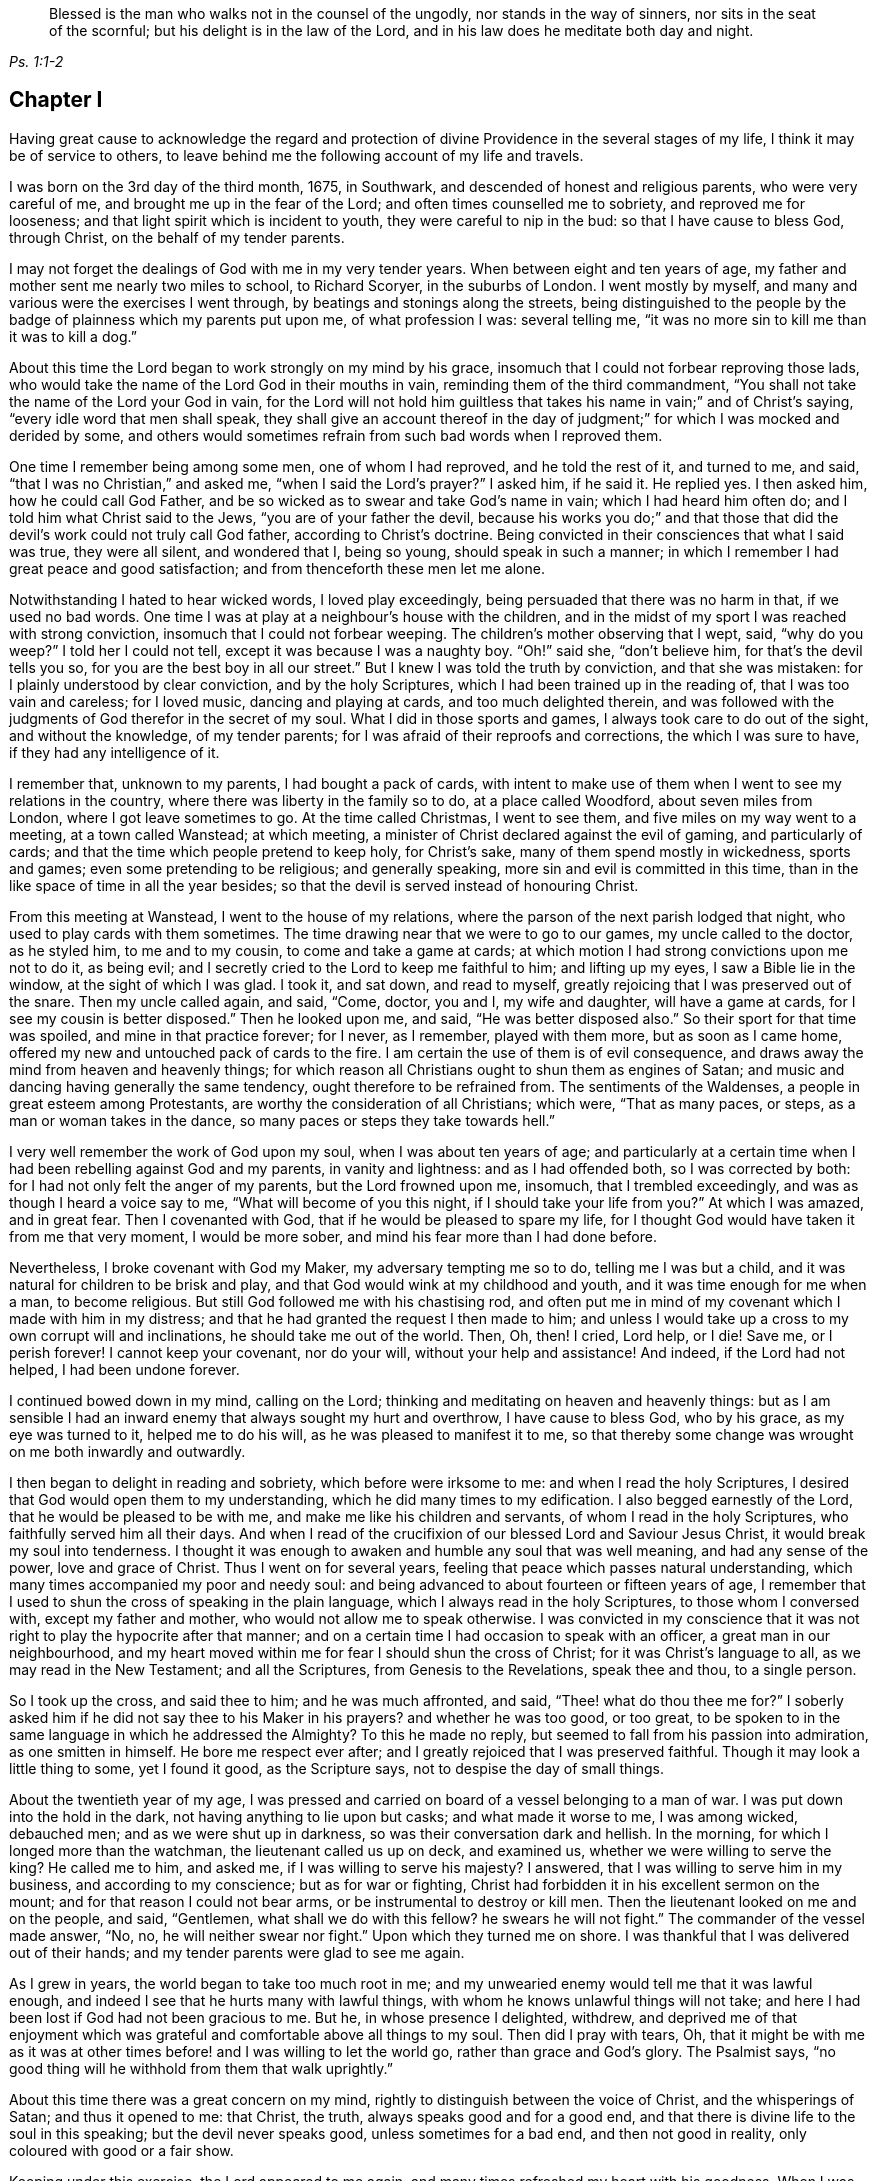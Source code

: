 [quote.epigraph, , Ps. 1:1-2]
____
Blessed is the man who walks not in the counsel of the ungodly,
nor stands in the way of sinners, nor sits in the seat of the scornful;
but his delight is in the law of the Lord,
and in his law does he meditate both day and night.
____

== Chapter I

Having great cause to acknowledge the regard and protection
of divine Providence in the several stages of my life,
I think it may be of service to others,
to leave behind me the following account of my life and travels.

I was born on the 3rd day of the third month, 1675, in Southwark,
and descended of honest and religious parents, who were very careful of me,
and brought me up in the fear of the Lord; and often times counselled me to sobriety,
and reproved me for looseness; and that light spirit which is incident to youth,
they were careful to nip in the bud: so that I have cause to bless God, through Christ,
on the behalf of my tender parents.

I may not forget the dealings of God with me in my very tender years.
When between eight and ten years of age,
my father and mother sent me nearly two miles to school, to Richard Scoryer,
in the suburbs of London.
I went mostly by myself, and many and various were the exercises I went through,
by beatings and stonings along the streets,
being distinguished to the people by the badge of plainness which my parents put upon me,
of what profession I was: several telling me,
"`it was no more sin to kill me than it was to kill a dog.`"

About this time the Lord began to work strongly on my mind by his grace,
insomuch that I could not forbear reproving those lads,
who would take the name of the Lord God in their mouths in vain,
reminding them of the third commandment,
"`You shall not take the name of the Lord your God in vain,
for the Lord will not hold him guiltless that takes
his name in vain;`" and of Christ`'s saying,
"`every idle word that men shall speak,
they shall give an account thereof in the day of judgment;`"
for which I was mocked and derided by some,
and others would sometimes refrain from such bad words when I reproved them.

One time I remember being among some men, one of whom I had reproved,
and he told the rest of it, and turned to me, and said,
"`that I was no Christian,`" and asked me, "`when I said the Lord`'s prayer?`"
I asked him, if he said it.
He replied yes.
I then asked him, how he could call God Father,
and be so wicked as to swear and take God`'s name in vain;
which I had heard him often do; and I told him what Christ said to the Jews,
"`you are of your father the devil,
because his works you do;`" and that those that did
the devil`'s work could not truly call God father,
according to Christ`'s doctrine.
Being convicted in their consciences that what I said was true, they were all silent,
and wondered that I, being so young, should speak in such a manner;
in which I remember I had great peace and good satisfaction;
and from thenceforth these men let me alone.

Notwithstanding I hated to hear wicked words, I loved play exceedingly,
being persuaded that there was no harm in that, if we used no bad words.
One time I was at play at a neighbour`'s house with the children,
and in the midst of my sport I was reached with strong conviction,
insomuch that I could not forbear weeping.
The children`'s mother observing that I wept, said, "`why do you weep?`"
I told her I could not tell, except it was because I was a naughty boy.
"`Oh!`" said she, "`don`'t believe him, for that`'s the devil tells you so,
for you are the best boy in all our street.`"
But I knew I was told the truth by conviction, and that she was mistaken:
for I plainly understood by clear conviction, and by the holy Scriptures,
which I had been trained up in the reading of, that I was too vain and careless;
for I loved music, dancing and playing at cards, and too much delighted therein,
and was followed with the judgments of God therefor in the secret of my soul.
What I did in those sports and games, I always took care to do out of the sight,
and without the knowledge, of my tender parents;
for I was afraid of their reproofs and corrections, the which I was sure to have,
if they had any intelligence of it.

I remember that, unknown to my parents, I had bought a pack of cards,
with intent to make use of them when I went to see my relations in the country,
where there was liberty in the family so to do, at a place called Woodford,
about seven miles from London, where I got leave sometimes to go.
At the time called Christmas, I went to see them,
and five miles on my way went to a meeting, at a town called Wanstead; at which meeting,
a minister of Christ declared against the evil of gaming, and particularly of cards;
and that the time which people pretend to keep holy, for Christ`'s sake,
many of them spend mostly in wickedness, sports and games;
even some pretending to be religious; and generally speaking,
more sin and evil is committed in this time,
than in the like space of time in all the year besides;
so that the devil is served instead of honouring Christ.

From this meeting at Wanstead, I went to the house of my relations,
where the parson of the next parish lodged that night,
who used to play cards with them sometimes.
The time drawing near that we were to go to our games, my uncle called to the doctor,
as he styled him, to me and to my cousin, to come and take a game at cards;
at which motion I had strong convictions upon me not to do it, as being evil;
and I secretly cried to the Lord to keep me faithful to him; and lifting up my eyes,
I saw a Bible lie in the window, at the sight of which I was glad.
I took it, and sat down, and read to myself,
greatly rejoicing that I was preserved out of the snare.
Then my uncle called again, and said, "`Come, doctor, you and I, my wife and daughter,
will have a game at cards, for I see my cousin is better disposed.`"
Then he looked upon me, and said, "`He was better disposed also.`"
So their sport for that time was spoiled, and mine in that practice forever; for I never,
as I remember, played with them more, but as soon as I came home,
offered my new and untouched pack of cards to the fire.
I am certain the use of them is of evil consequence,
and draws away the mind from heaven and heavenly things;
for which reason all Christians ought to shun them as engines of Satan;
and music and dancing having generally the same tendency,
ought therefore to be refrained from.
The sentiments of the Waldenses, a people in great esteem among Protestants,
are worthy the consideration of all Christians; which were, "`That as many paces,
or steps, as a man or woman takes in the dance,
so many paces or steps they take towards hell.`"

I very well remember the work of God upon my soul, when I was about ten years of age;
and particularly at a certain time when I had been rebelling against God and my parents,
in vanity and lightness: and as I had offended both, so I was corrected by both:
for I had not only felt the anger of my parents, but the Lord frowned upon me, insomuch,
that I trembled exceedingly, and was as though I heard a voice say to me,
"`What will become of you this night, if I should take your life from you?`"
At which I was amazed, and in great fear.
Then I covenanted with God, that if he would be pleased to spare my life,
for I thought God would have taken it from me that very moment, I would be more sober,
and mind his fear more than I had done before.

Nevertheless, I broke covenant with God my Maker, my adversary tempting me so to do,
telling me I was but a child, and it was natural for children to be brisk and play,
and that God would wink at my childhood and youth,
and it was time enough for me when a man, to become religious.
But still God followed me with his chastising rod,
and often put me in mind of my covenant which I made with him in my distress;
and that he had granted the request I then made to him;
and unless I would take up a cross to my own corrupt will and inclinations,
he should take me out of the world.
Then, Oh, then!
I cried,
Lord help, or I die!
Save me, or I perish forever!
I cannot keep your covenant, nor do your will, without your help and assistance!
And indeed, if the Lord had not helped, I had been undone forever.

I continued bowed down in my mind, calling on the Lord;
thinking and meditating on heaven and heavenly things:
but as I am sensible I had an inward enemy that always sought my hurt and overthrow,
I have cause to bless God, who by his grace, as my eye was turned to it,
helped me to do his will, as he was pleased to manifest it to me,
so that thereby some change was wrought on me both inwardly and outwardly.

I then began to delight in reading and sobriety, which before were irksome to me:
and when I read the holy Scriptures,
I desired that God would open them to my understanding,
which he did many times to my edification.
I also begged earnestly of the Lord, that he would be pleased to be with me,
and make me like his children and servants, of whom I read in the holy Scriptures,
who faithfully served him all their days.
And when I read of the crucifixion of our blessed Lord and Saviour Jesus Christ,
it would break my soul into tenderness.
I thought it was enough to awaken and humble any soul that was well meaning,
and had any sense of the power, love and grace of Christ.
Thus I went on for several years, feeling that peace which passes natural understanding,
which many times accompanied my poor and needy soul:
and being advanced to about fourteen or fifteen years of age,
I remember that I used to shun the cross of speaking in the plain language,
which I always read in the holy Scriptures, to those whom I conversed with,
except my father and mother, who would not allow me to speak otherwise.
I was convicted in my conscience that it was not
right to play the hypocrite after that manner;
and on a certain time I had occasion to speak with an officer,
a great man in our neighbourhood,
and my heart moved within me for fear I should shun the cross of Christ;
for it was Christ`'s language to all, as we may read in the New Testament;
and all the Scriptures, from Genesis to the Revelations, speak thee and thou,
to a single person.

So I took up the cross, and said thee to him; and he was much affronted, and said,
"`Thee! what do thou thee me for?`"
I soberly asked him if he did not say thee to his Maker in his prayers?
and whether he was too good, or too great,
to be spoken to in the same language in which he addressed the Almighty?
To this he made no reply, but seemed to fall from his passion into admiration,
as one smitten in himself.
He bore me respect ever after; and I greatly rejoiced that I was preserved faithful.
Though it may look a little thing to some, yet I found it good, as the Scripture says,
not to despise the day of small things.

About the twentieth year of my age,
I was pressed and carried on board of a vessel belonging to a man of war.
I was put down into the hold in the dark, not having anything to lie upon but casks;
and what made it worse to me, I was among wicked, debauched men;
and as we were shut up in darkness, so was their conversation dark and hellish.
In the morning, for which I longed more than the watchman,
the lieutenant called us up on deck, and examined us,
whether we were willing to serve the king?
He called me to him, and asked me, if I was willing to serve his majesty?
I answered, that I was willing to serve him in my business,
and according to my conscience; but as for war or fighting,
Christ had forbidden it in his excellent sermon on the mount;
and for that reason I could not bear arms, or be instrumental to destroy or kill men.
Then the lieutenant looked on me and on the people, and said, "`Gentlemen,
what shall we do with this fellow?
he swears he will not fight.`"
The commander of the vessel made answer, "`No, no, he will neither swear nor fight.`"
Upon which they turned me on shore.
I was thankful that I was delivered out of their hands;
and my tender parents were glad to see me again.

As I grew in years, the world began to take too much root in me;
and my unwearied enemy would tell me that it was lawful enough,
and indeed I see that he hurts many with lawful things,
with whom he knows unlawful things will not take;
and here I had been lost if God had not been gracious to me.
But he, in whose presence I delighted, withdrew,
and deprived me of that enjoyment which was grateful
and comfortable above all things to my soul.
Then did I pray with tears, Oh,
that it might be with me as it was at other times
before! and I was willing to let the world go,
rather than grace and God`'s glory.
The Psalmist says, "`no good thing will he withhold from them that walk uprightly.`"

About this time there was a great concern on my mind,
rightly to distinguish between the voice of Christ, and the whisperings of Satan;
and thus it opened to me: that Christ, the truth, always speaks good and for a good end,
and that there is divine life to the soul in this speaking;
but the devil never speaks good, unless sometimes for a bad end,
and then not good in reality, only coloured with good or a fair show.

Keeping under this exercise, the Lord appeared to me again,
and many times refreshed my heart with his goodness.
When I was in my business among men, I witnessed the Holy Spirit, the Comforter,
to be near me; which was more to me than all the world, or the riches,
glory and beauty of it.
The love of God being so sweet to my soul and spirit; my breathings,
prayers and supplications, were to the Lord, that my neighbours, acquaintance,
and relations, might also partake of the like precious faith and love which I enjoyed;
and that the children of men might answer that great
and good end for which the Lord created them;
which is, that glory, honour, and praise, might ascend and be given to Him.

I had such a sense and fear of dishonouring God, that I often, with tears, cried,
Never let me live to dishonour you.
Oh! it had been better for me that I had never been
born than that I should live to dishonour you,
or willfully reproach the name of Christ, who, with the Father,
is only worthy of divine honour.

In this concern I felt the gospel power of our Lord Jesus Christ to work, upon my soul,
and the word of God was as a seed in my heart, growing and opening in me, speaking to me,
and making my understanding fruitful in the things of his kingdom;
and in that ability which was given me of God, through his grace and holy Spirit,
I exhorted people to repentance and amendment of life;
and I always humbly desired the help and divine influence of God`'s eternal Word therein.
Oh!
I did fervently pray that I might minister the gospel in the power of Jesus;
for I clearly discerned, in the light of the Son of God,
that all ministering out of Christ`'s power was neither
edifying nor efficacious unto souls:
therefore I did earnestly beseech God for the continuance of the gift of his Spirit,
that I might be enabled to preach the gospel in the power of Christ Jesus.
The concern that was upon me on this account at that time,
is hard to be expressed in words.

The latter end of the year 1695, my father sent me into Essex on some business,
and when I had accomplished it, I visited some meetings of Friends there,
and my mind being much affected with the apprehensions of an impending storm,
the nation being about this time threatened with an invasion from France,
in favour of the late king James,
so that there was expectation of much blood-shed and confusion in the land,
I wrote a letter to my parents, and another to Friends of the evening meeting,
kept weekly at my father`'s house, expressing my thankfulness to the Almighty,
in the remembrance of the many precious visitations
of divine love and favour we had been partakers of,
uniting our hearts to him, and to one another; and my earnest prayers and supplications,
that we might be preserved in true love, and the unity of the spirit,
which is the bond of everlasting peace;
and that the world might be made sensible of this true peace,
which abounds in those who love and fear the Lord,
and truly believe in the name of Jesus.
Oh! surely, they would then depart from sin, and abandon iniquity,
by which they incur the wrath of the Lord, and provoke the just One to anger;
so that the line of confusion seems to be stretched over the city and nation,
and the eyes of the faithful see it to the grief of their souls.
Yet the mercy of the Lord, even of the just God,
who will render a just reward to every one according to his deeds done in the body,
is still handed forth to the land.
Oh! that the inhabitants thereof would consider their ways, and be wise,
and turn to the Lord with unfeigned repentance, while the day of mercy lasts,
before it be said, now it is hid from your eyes; for the Lord,
even the God and Father of spirits, has said,
"`My spirit shall not always strive with man, for that he also is flesh.`"

On the expiration of my apprenticeship, having served my father faithfully seven years,
I entered more strongly into covenant with my heavenly Father and master,
to serve him all my days, through his assistance; and was soon after drawn forth,
in the spirit and love of Christ, to visit the meetings of Friends westward from London,
through Surry, Sussex, Hampshire, Wiltshire, Devonshire, and Cornwall to the Lands End;
in which journey I was accompanied by William Hornould.
At one of our meetings at Falmouth, in Cornwall,
two men called gentlemen came from the inn to hear the strangers; and after meeting,
they said they could take their oath that I was a Jesuit,
and that they had heard me preach in a Romish chapel in France; which was utterly false;
for I never was in France.
Besides, had I been a papist, or popishly inclined, which I was not,
I was too young to be a Jesuit.

Indeed, I thought I was mean for the work of the ministry,
but the good remembrancer brought those truths to my remembrance,
which strengthened me in the work and service of God.
The spirit breathes where it wishes;
out of the mouths of babes and sucklings you have perfected praise, etc.
We having great peace in our labours in this journey, and being edified therewith,
returned to London, after about four months absence from home.

After I had been two weeks at home, my dear mother departed this life,
in a sweet frame of spirit, praising the Lord.
She was one who lived the life of the righteous, and whose latter end was like theirs,
and left a good report behind her, being well beloved, I think I may safely say,
by all our neighbours; not only by those of our own society, but others also,
to whom she was often very helpful.

I went to my calling and got a little money, a little being enough,
which I was made willing to spend freely, in the work and service of my great master,
Christ Jesus.
About this time I was concerned to travel into the north of England,
and part of Scotland, which I did in that ability God gave me;
and that dispensation which I had freely received, I freely handed forth to the people,
devoting my strength and time to serve him who had done so much for me;
and I had the satisfaction to find several confessing the truth, as it is in Jesus.
In this journey I was from home about four months,
being mostly alone as to any yokefellow in that work, travelling many hundreds of miles,
as far as Edinburgh, in Scotland, where our meeting was in the street,
we being locked out of our meetinghouse by the then power,
and great numbers of people were there.
This news being carried to the provost of the city, he said,
"`The Quakers would do more hurt out of doors than
within,`" and he ordered Friends their key.
Since which I have understood that Friends in that
city have enjoyed their meetings in the meetinghouse;
and sometimes when the rabble have disturbed Friends,
the magistrates have sent officers to disperse them.

After I had visited the churches of Christ in various parts of England,
and had many sweet seasons of God`'s love,
and many good opportunities with my Friends and others in this nation;
the word of life being declared in the simplicity of the gospel,
in several places people were very open-hearted,
and received the testimony of it with gladness.
After I had been at my father`'s, and at my calling,
a little after this north country journey,
I found myself engaged in the love of the gospel to visit Friends in America;
and having acquainted my friends and relations of my mind,
they being willing to give me up, in order for the voyage.
Friends of the monthly meeting gave me a certificate,
and I had another from the meeting of the ministers in London.

My father, and several other friends with me, took boat from London,
and accompanied me to Gravesend, on the 21st of the tenth month, 1697.
I went on board the ship __Josiah,__ Thomas Lurting, master,
and sailed that day from Gravesend, and got to the Downs the next day,
where we tarried some days for a fair wind; in which time several others,
who were concerned in the same gospel labour, came on board, namely, Thomas Turner,
William Ellis, and Aaron Atkinson.
In about four days time the wind was fair for us, and we set sail,
and in a little time we got out of sight of the land;
soon after which the wind was contrary,
and we proceeded but a small distance for several weeks;
the weather was rough and the sea boisterous, so that with the motion thereof,
most of the passengers were sick.
In this time we lost a lad,
who fell into the sea as he was drawing a bucket of water and was drowned;
the ship running swiftly, he could not be saved, although it was speedily endeavoured.
Several others died before we got over; but for the most part we were healthful.
The Lord be praised, he was, is,
and will be with those who faithfully serve him to the end.

There were three ships in company, but by the distress of weather,
soon after we came out, we parted.
After we had been at sea about eight weeks, on the 25th of the twelfth month,
we saw two vessels astern of us.
One of them came up with us, and the people hailed us,
and told us they came from Bristol, and had been out ten weeks.
The other came up with us next day.
The people informed us they had been at sea seven weeks,
and had had a dreadful time of it.
She had lost part of her topmast, and her spritsail topmast was gone.
She was a new ship, and never at sea before, belonging to London, and bound for Virginia,
as near as we could understand.
Our ship lost none of her tackling, through the great mercy of God to us,
though the wind and sea were wonderfully high at times; the mate told me,
I might go to sea all my life, and not see the like: he said he had been at, or used to,
the sea for twenty years, and never saw it so rough and high before.
We had meetings twice a week, several of which were comfortable and refreshing,
to which most of the passengers, being in all about sixty, sometimes came;
and several of them were affected with the sense of truth,
and the Lord strengthened our faith and hope in him.

Oh! forever blessed be the living and eternal God,
who kept my soul above the fear of death, hell, and the grave; for my trust was in him,
and he did bear up my spirit above the waves of the sea;
and in the time of tossing with tempests, I was comforted and cheerful,
praising the Lord in my heart, both in the day time, and in the night season.

I was much concerned in my mind for many of the passengers, who, with the second mate,
and several of the seamen, were very sick, and by some were thought near unto death.
I cried to the Lord to heal them, in the name of his dear Son,
and that it might be a means to convince them of the efficacy of love to,
and faith in Christ Jesus, the physician of value; and the Lord was pleased to heal them.
The mate of the ship desired that I would come and pray by him.
I went to him, and prayed in the power and name of the Lord Jesus Christ,
and the Lord helped him, that he said he was fine and easy, and thanked me for my love;
and in a little time he recovered.
Several others of the seamen and passengers I was instrumental to help in their sickness.
The Lord blessed my endeavours in supplicating him on their behalf,
and administering what I had to them.
One of the seamen said, he was bound to pray for me as long as he lived,
and that the Lord would bless me.
Another of the passengers said, that I was the blessed doctor,
for there was not a surgeon, or doctor in the ship.
I was very free to communicate of what I had to any sick person in the ship,
and several blessed the Lord on my behalf.
Indeed I thought I could scarcely do enough for any that were in distress.
I write not thus, that I may seem popular, but with my mind bowed before the Lord.
Many times in this voyage there were consultations in my mind,
whether I had best write a memorandum hereof; but at last,
conceiving in my spirit that it might strengthen and excite love to God,
and faith in his beloved Son, in true believers, I wrote as aforesaid;
and then I was satisfied, and gave the glory to God.

Before we came to the land, we saw a ketch,
which had saved the lives of some who belonged to a ship
that was a little before foundered in the sea;
who said also, that a fleet of New England ships which had been upon that coast,
by stormy weather were forced to Barbados.
Within a few days after, we saw the land of Virginia, and also a New England ship,
which sailed from England three weeks before us.
We arrived within the Capes of Virginia the 31st of the first month 1698,
and overtook the John and Margaret, a ship that came out of the English channel with us,
the master, Thomas Salmon, being dead.
Next day we anchored our ship at the mouth of Patuxent river, in Maryland,
where our boats were hoisted out, and we were rowed up Patuxent river twelve miles,
to Arthur Young`'s house, where we lodged that night;
and for our preservation and safe arrival, we blessed the Lord our God,
and my spirit praised him who lives forever and ever.
Our voyage was above twelve weeks, it being then winter time,
and for the most part the winds so high that the ship could carry but little sail,
which made our voyage the longer.

About four days after we landed, we had a meeting, near Patuxent river;
and a blessed one it was!
When it was ended, we went that night to Daniel Rawling`'s, and from there to the Cliffs,
to Richard Johns`', a Friend who came with us from England,
at whose house we had a meeting, wherein God`'s presence was powerfully felt.
We had several meetings on that side the bay, called the Westernshore,
and then we sailed over to the east side of Chesapeak bay, with Thomas Everden,
in his sloop; went to his house and had a meeting, where many people came.
Here we met with our friends, Jonathan Tyler, Henry Payton, and Henry Payton`'s sister.
While I was at this Friend`'s house, one Robert Cathing, being very ill,
sent for Thomas Everden, and he not being very well desired me to visit the sick person.
So I went, and the man was near to death.
Howbeit, he said he was comforted much with the visit,
and that he never had received so much benefit by the parish priest, although, said he,
it cost me dear for what I had; and if ever I live to get over it,
by the assistance of God, I shall have nothing to do with them more.
But, he said, he should not live three days.
And before the end of three days he expired.
He desired if I were not gone that I would be at his funeral.
On notice hereof, about ten Friends went; and there was a great many people,
among whom we had a good opportunity,
and many weighty truths were opened to them in the love of God;
and some of them were tender and wept; and the most, if not all, I think I may say,
were solid and weighty.

From Thomas Everden`'s we went to George Truit`'s, at whose house we had a meeting.

This Friend and I went to an Indian town not far from his house,
because I had a desire to see these people, having never seen any of them before.
When we came to the town they were kind to us, spoke well of Friends,
and said they would not cheat them, as some others did.

From George Truit`'s, in Maryland, we went down to Virginia;
and in Accomack and Northampton counties had large meetings.
I hope they were effectual to many, and I think my hope is not without ground.
In those parts we had several meetings,
where we were informed Friends had not had any before.
And really I cannot but bless the Lord for the opportunities we had with the people;
for the goodness of God, through Christ our Lord, was great, both to us and them,
and with tears they did acknowledge the truth.
Thomas Turner, who had hitherto accompanied me,
went by the seaside the nearest way to Philadelphia,
and afterwards I had a meeting at George Truit`'s brother`'s, and on the first-day,
another near the courthouse, and went to Thomas Everden`'s, and so to Leven Denwood`'s,
and from there to Nanticoke river,
and visited Friends up the bay until I came to the river Choptank,
about which there are many Friends.
I went on and took the meetings till I came to Philadelphia, in and about which place,
and in other parts of the province of Pennsylvania,
I had many large and precious meetings,
the power of the eternal Son of God being wonderful;
in which power we many times blessed his name together.
It was much in my heart to exhort Friends to love God,
and to be at unity one with another,
without which there is no fufilling the law or gospel.
There are many Friends in that province, and many sober young people,
which greatly rejoiced my spirit, so that for their encouragement,
the Lord opened my mouth in a prophetic manner to declare
unto them the blessings which he had in store for them,
on condition of their walking in the truth.
Glory to God on high! untruth decays and the branches of it mightily wither;
the darkness is much past, and the true light shines gloriously in many souls.
Oh! powerful praises be given to God, who is light forever.

From Philadelphia I went to Burlington and to Crosswicks,
where we had a large meeting under the trees, and some were convinced of the truth.
From here I went to Shrewsbury and had meetings; then to Woodbridge,
Staten island and Long island, being accompanied by several Friends.
On Long island we had several large and good meetings,
wherein Christ was preached freely; and after we had been two weeks there,
we went on board a sloop bound for Rhode Island,
and by the way we touched at Fisher`'s and Block islands,
and on the first-day morning we set sail from Block island to Rhode Island,
the yearly meeting being just over when we got there.
That evening we sailed over to Connanicut island,
and on the third-day of the week had a meeting there.
From there we went over to Narraganset and had a meeting, and back to Rhode Island,
where Ruth Fry, a sober young woman, was convinced and remained a Friend till her death.
Here I met with several travelling Friends.

From this island we went to the main,
and had a large meeting on first-day at a place called Greenwich.
It was thought there were about five hundred people present, and many of them were tender.
We went the same night to the island;
and after several open times with Friends and others on Rhode Island,
about twelve Friends of that island went with me to Warwick and Providence yearly meetings.
We set sail about noon, and having but little wind,
it was late in the night before we got there, and very dark,
insomuch that we could neither see nor know one another, only by our speech,
and the darkness occasioned us to run our vessel against the rocks;
but at last we got ashore with our horses, and after going over a very dirty slough,
entered a dismal wilderness.
These difficulties occasioned our not getting to the Friend`'s house till the next day,
which being the last day in the week, we had a meeting;
and on the first-day also we had a very large and satisfactory meeting.
Many of us were so united in the love of God, that it was hard to part one from another.

From Providence I went to Boston and Salem, where I had meetings,
and from there to Hampton.
In those parts God Almighty has shortened the power of persecutors,
and brought his righteous judgments upon them for their unrighteousness.
Oh! that New England`'s professors might live in the sense of the same, and repent.
I being a stranger and traveller,
could not but observe the barbarous and unchristian-like welcome I had in Boston,
the metropolis of New England.

Oh! what a pity it was, said one,
that all of your society were not hanged with the other four!^
footnote:[Marmaduke Stevenson, William Robinson, Mary Dyer and William Ledra,
who were put to death in 1659 and 1660.]
In the eastern part of New England God has a seed left of his people.

From there I returned in order to get a passage to the isle of Nantucket;
and from a place called Cushnet, we sailed over to the said island in about ten hours,
where we tarried several days and had five meetings.
The people generally acknowledged to the truth, and many of them were tender-hearted.
Some of the ancient people said,
it was never known that so many people were together on the island at once.
After the first meeting was over, one asked the minister, so called,
whether we might have a meeting at his house?
he said, with a good will, we might.
This minister had some discourse with me, and asked,
What induced me to come here, being such a young man?
I told him I had no other view in coming there than the good of souls,
and that I could say with the apostle, a necessity was laid upon me,
and woe would be to me if I did not preach the gospel.
Then, said he, I wish you would preach at my house in God`'s name.
So next day we had a meeting at his house;
and on first-day we had the largest meeting that we had on the island.
It was thought there were above two hundred people.
The Lord in his power did make his truth known to the praise of his name.
Oh! how was my soul concerned for that people!
The Lord Jesus did open my heart to them, and theirs to him.
They were also loving and kind to us.
The chief magistrate of the island desired that I would have a meeting at his house,
there being no settled meeting of Friends before I came;
and after meeting he disputed with me about religion.
I thought we were both but poor disputants;
and cannot remember all that passed between us,
but that in the close of our dispute he said, I disputed with your friends in Barbados,
and they told me that we must eat the spiritual flesh,
and drink the spiritual blood of Christ: and, said the governor,
did ever anyone hear of such flesh and blood; for is it not a contradiction in nature,
that flesh and blood should be spiritual?
Oh! surely, said I, the governor has forgotten himself;
for what flesh and blood was that which Christ said, "`except you eat my flesh,
and drink my blood, you have no life in you.`"
Why, said he, I do not think they were to gnaw it from his arms and shoulders.
I then told him he had answered himself; and thus our dispute ended.
From that time forward they have continued a meeting,
and there is now a meetinghouse and a yearly meeting for worship;
it is a growing meeting to this day, and several public Friends are raised up among them,
who preach the gospel of Christ freely.

At this time a Friend was convinced whose name was Starbuck,
who became very serviceable on that island,
and lived and died an eminent minister of Christ.
Several scores of the people accompanied us to the water side;
and when we embarked on board our sloop,
they desired that I would come and visit them again.
I recommended them to the grace of our Lord Jesus,
and we parted in great love and tenderness.
In the evening of the next day we got to the main land, where we were gladly received.
Now it was in my heart again to visit the eastern
parts of New England before I left America;
therefore I went to Boston yearly meeting, from there to Lynn and Salem,
where we had a sweet comfortable time; likewise to the yearly meetings at Dover,
and to Piscataway, where we had several meetings,
which were profitable opportunities to many.

From Piscataway, James Goodbridge and I went over to the isle of Shoals.
We had with us a church member of the Presbyterians,
whose brother invited her over with us to the said island,
to the meeting which was at his house;
and while he was talking with her in the yard or garden,
I saw a bible and took it and read therein.
When she came into the house, she asked me, What I did with that book?
I told her, if she was offended I would lay it down.
No, no, said she, do not think to come off so, for you disown or deny that book.
I told her she was mistaken; and asked who told her so.
Why, said she, our minister in his pulpit.
I replied, that it was a great abuse upon us,
for I had been trained up from my childhood in the reading and belief of the Scriptures,
and my father and mother were Friends, that is Quakers.
She willing to try me further, said,
Did your father and mother permit you to read the bible when you were a little boy?
Yes, said I,
and gave me correction when I was not so willing to read therein as they would have me.
Then, said she, our minister has belied you; and since you say so, if it please God,
I will go and hear you.

She went with us to meeting; and after it was over,
one asked her how she would answer it to their minister for going to meetings?
She replied, it was truth she had heard, and she would stand by it,
through the grace of Christ, and need not be ashamed of it,
though we are of ourselves but poor weak creatures.
This woman was sober and religious, and one of good report.
By the foregoing we may see how slanders flow from some pulpits:
the more is the shame and pity.
We went on and preached the gospel of our Lord Jesus Christ, in that ability he gave us,
with which the people were affected, and would have had us tarry longer,
but we could not, although they much importuned us,
because we had appointed a meeting at Oyster river.

After having several meetings about Piscataway and Dover, we went to Hampton,
where we had meetings; and at Salisbury we had a large open meeting,
of about three hundred people, as it was supposed,
which was at this time accounted a great concourse of people thereabouts.
At Jamaica and Haverhill also, we had meetings,
and from there went to Salem and Lynn again, where we had good service for truth;
and then to Boston, and had a meeting at the meetinghouse,
and another at a Friend`'s house in the evening, at which there were many people.
From Boston I went to visit Friends about Cape Cod, till I came again to Rhode Island.
By the way I met with Aaron Atkinson, who was on a visit to Friends in New England.
I had several good opportunities and powerful meetings in those parts,
and truth wrought a tenderness in many at Rhode Island.
The presence of Him who said, "`Where two or three are met together in my name,
there am I in the midst of them,`" being sensibly witnessed by many;
for he was with us of a truth.

From there I went round the Narraganset country, and had meetings at several places,
and was accompanied by John Rodman and William Beackley,
through Connecticut to Long island, which is accounted two hundred miles.
We had one meeting by the way, in which Christ, the Light of the world,
was preached to the people,
at a place where we were told there had never been a Friend`'s meeting before.
I came to Long island about two weeks before the general meeting,
and visited Friends in several places on this island, as at Hempstead, Jerusalem,
Jericho and Bethpage, where there were large meetings,
and much openness among the people, and some were convinced.
We had a meeting at a place called Matinicock,
where I met with some of the people called Ranters, who disturbed our meeting.
I may say as the apostle Paul, only altering Ephesus to Matinicock,
that I fought with beasts there.
I travelled to New York, where we had two meetings; from there we went to the Jerseys,
and had several serviceable meetings; and so to Pennsylvania,
where there are many very large meetings of Friends, and the Lord is with his people,
and prospers them spiritually and temporally.
Here I met with my dear friend William Ellis.
From Philadelphia, Richard Gove of that city, and I travelled to Maryland,
and visited Friends on the Western Shore and to Virginia.
In Virginia, near James`' river, I met with an aged Friend whose name was William Porter:
he was ninety-two years of age.^
footnote:[I saw him some years after, and he was weeding Indian corn with a hoe.
He was then about one hundred and six years of age, and had upwards of seventy children,
grandchildren, and great grandchildren.
Several Friends of us went to see him, and he preached to us a short,
but very affecting sermon, which was, as near as I remember, thus: "`Friends,
you are come to see me in the love of God; God is love, and those that dwell in God,
dwell in love; I thank God I feel his divine life every day and every night.`"
He died, aged one hundred and seven years.]
We had several meetings there among Friends and others,
many being well satisfied concerning the truth, and spoke well of it.

After we had had several good and open meetings in Virginia,
we found ourselves clear of America, and in order for our passage,
agreed with our friend F. Johnson, of the Elizabeth and Mary, to carry us for England.

On the 11th of the first month, 1698-9, we were accompanied on board by several Friends,
who abode with us all night; and the next day being the first-day of the week,
we had a comfortable meeting, and then parted in much love,
having the evidence of the power of the Almighty with us.
We waited for a fair wind until the 20th of the aforesaid month,
and left the Capes of Virginia that day,
and at night got our ship into a sailing posture;
and I was glad in my spirit that I was setting my face towards my native land;
and more glad that I was returning with peace in my bosom.
The power and presence of Him who said, Go, teach all nations,
was sweet to my soul at that time,
and now in some measure I enjoyed the fruits of having
laboured in that ability which God had given to me.
Glory to God, through Christ, who is worthy forever!
The presence of God was with us on the great ocean,
and we were wonderfully strengthened through his goodness.
We had several good meetings on board our ship,
and were very largely opened in the love of God to the poor seamen.

When we launched forth into the deep, there were several ships in company;
but we had been but a little time at sea, before we lost sight of them all.
Several ships passed by us about a week after we sailed;
and about this time we saw a very large whale,
which lifted itself partly out of the water, with its mouth open,
which looked like the entrance of a large cave.
We likewise saw several other large sea-fish, such as grampuses, sharks,
etc. all which show forth the wondrous works of the great Creator of all things.
Elizabeth Webb and Elizabeth Lloyd went over with us in this vessel, both virtuous women.
For about two weeks the winds were mostly fair, in which time we got finely on our way;
but for above a week afterwards the winds were mostly contrary,
and the ship had a great motion, which caused some of us to be seasick,
especially Elizabeth Lloyd,^
footnote:[She was the daughter of Thomas Lloyd, late deputy-governor of Pennsylvania.
She lived and died a virtuous woman; and, I think,
generally beloved by all who were acquainted with her.
When she died she was the wife of Daniel Zachary, a merchant of Boston, New England,
and was well known and much beloved there for her piety and virtue.]
who was but weakly.
One night our sailors thought that an enemy or pirate was near us,
as a vessel fired two guns, and passed by us; but it being night,
we could not certainly know what she was.
I rather judged it might be some ship in distress,
for that evening we saw one of the ships that came out with us,
and the next morning we could see none at all, and there was hardly any wind that night,
so I feared that our companion had sprung a leak and foundered;
and when I told our master my opinion, he said he feared the same likewise.

For nearly two weeks time we beat about the sea, and made little progress.
Howbeit, we had several good meetings, wherein we gave glory to God, our Saviour;
and forever let it ascend to him over all, says my soul!
Contrary winds are commonly tedious at sea,
but especially to those that know not where to stay their minds;
but there being several Friends of us on board, we had often times good meetings;
and if any of our ship`'s company came to meeting,
they always were sober and sometimes tender;
and truly God`'s love was extended towards them.
When it was not our meeting days, we spent not our time idly,
but for the most part in reading the holy Scriptures, writing, etc.,
in which we were at seasons greatly refreshed, strengthened and comforted.
Oh! my soul! glorify God your Maker, and Christ your Saviour forever,
in the sense of his goodness and mercy, both by sea and land, by night and by day!
After we had been almost seven weeks at sea, we thought that we were near the land,
but we sounded several days and found no bottom, although we let out abundance of line,
I think above three hundred yards.

About this time our doctor dreamed a dream, which he related to me, to this effect;
he said "`He dreamed that he went on shore at a great and spacious town,
the buildings whereof were high, and the streets broad;
and as he went up the street he saw a large sign,
on which was written in great golden letters, shame.
At the door of the house to which the sign belonged,
stood a woman with a can in her hand, who said to him, Doctor, will you drink?
He replied, with all my heart, for I have not drank anything but water a great while,
(our wine and cider being all spent,
having had a long passage) and he drank a hearty draught, which he said made him merry.
He went up the street reeling to and fro, when a grim fellow coming behind him,
clapped him on the shoulder,
and told him that he arrested him in the name of the governor of the place.
He asked him for what; and said,
What have I done?
He answered, for stealing the woman`'s can.
The can he had indeed, and so he was had before the governor,
which was a mighty black dog, the biggest and grimmest that ever he saw in his life;
and witness was brought in against him by an old companion of his,
and he was found guilty, and his sentence was to go to prison, and there lay forever.`"

He told me this dream so punctually, and with such an emphasis,
that it affected me with serious sadness, and caused my heart to move within me;
for to me the dream seemed true, and the interpretation sure.
I then told him he was an ingenious man,
and might clearly see the interpretation of that dream,
which exactly answered to his state and condition, which I thus interpreted to him:
"`This great and spacious place, wherein the buildings were high and the streets broad,
is your great and high profession.
The sign, on which was written shame, which you saw, and the woman at the door,
with the can in her hand, truly represent that great, crying,
and shameful sin of drunkenness, which you know to be your great weakness,
which the woman with the can did truly represent to you.
The grim fellow who arrested you in the devil`'s territories, is death,
who will assuredly arrest all mortals: the governor whom you saw,
representing a great black dog, is certainly the devil,
who after his servants have served him to the full,
will torment them eternally in hell.`"
So he got up, as it were in haste, and said, God forbid! it is nothing but a dream.
But I told him it was a very significant one, and a warning to him from the Almighty,
who sometimes speaks to men by dreams.

In seven weeks after we left sight of the land of America, we saw the Scilly islands,
and next day the land of England, which was a comfortable sight to us;
in that God Almighty had preserved us hitherto, and that we were so far on our way.
We drove about the channel`'s mouth for several days for lack of wind;
after which the wind came up, and we got as far up the channel as Lime-bay,
and then an easterly wind blew fresh for several days, and we turned to windward,
but rather lost than got on our way, which was tiresome and tedious to some of us.

About this time, being some days after the doctor`'s dream,
a grievous accident happened to us.
Meeting with a Dutch vessel in Limebay, a little above the Start, we hailed her,
and she us.
They said they came from Lisbon, and were bound for Holland.
She was loaded with wine, brandy, fruit, and such like commodities,
and we having little but water to drink,
by reason our passage was longer than we expected,
we sent our boat on board in order to buy a little wine to drink with our water.
Our doctor, and a merchant who was a passenger, and one sailor, went on board,
where they stayed until some of them were overcome with wine,
although they were desired to beware thereof.
When they came back, a rope was handed to them,
but they being filled with wine to excess, were not capable of using it dexterously,
insomuch that they overset the boat and she turned bottom upwards,
having the doctor under her.
The merchant caught hold of a rope called the main-sheet, whereby his life was saved.
The sailor not getting so much drink as the other two,
got nimbly on the bottom of the boat,
and floated on the water till our other boat was hoisted out,
which was done with great speed, and we took him in;
but the doctor was drowned before the boat came.
The seaman who sat upon the boat saw him sink but could not help him.
This was the greatest exercise that we met with in all our voyage; and the more so,
because the doctor was of an evil life and conduct, and much given to excess in drinking.
When he got on board the aforesaid ship, the master sent for a can of wine, and said,
Doctor, will you drink?
He replied yes, with all my heart, for I have drank no wine a great while.
Upon which he drank a hearty draught, that made him merry, as he said in his dream;
and notwithstanding the admonition which was so clearly
manifested to him but three days before,
and the many promises he had made to Almighty God, some of which I was a witness of,
when strong convictions were upon him, yet now he was unhappily overcome,
and in drink when he was drowned.
This is, I think, a lively representation of the tender mercy,
and just judgment of the Almighty to poor mortals;
and I thought it worthy to be recorded for posterity,
as a warning to all great lovers of wine and strong liquors.
This exercise was so great to me, that I could not for several days get over it;
and one day while I was musing in my mind on those things relating to the doctor,
it was opened to me that God and his servants were clear,
and his blood was on his own head; for he had been faithfully warned of his evil ways.

We were obliged by contrary winds to put into Plymouth harbour,
and from Plymouth I went by coach to London,
where I was gladly received by my relations and friends.
I got to the yearly meeting of Friends in London, in the year 1699, which was large,
and was at various public meetings for the worship of Almighty God.
I may truly say, the Holy Spirit was among us, blessed be God our Saviour, forevermore.
